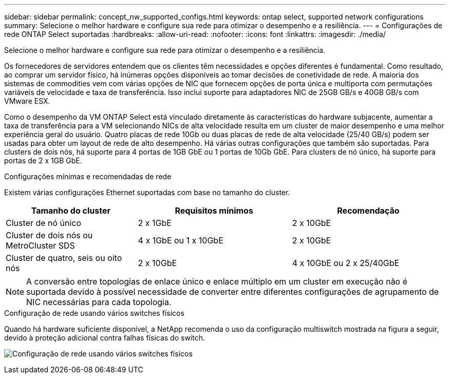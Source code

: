 ---
sidebar: sidebar 
permalink: concept_nw_supported_configs.html 
keywords: ontap select, supported network configurations 
summary: Selecione o melhor hardware e configure sua rede para otimizar o desempenho e a resiliência. 
---
= Configurações de rede ONTAP Select suportadas
:hardbreaks:
:allow-uri-read: 
:nofooter: 
:icons: font
:linkattrs: 
:imagesdir: ./media/


[role="lead"]
Selecione o melhor hardware e configure sua rede para otimizar o desempenho e a resiliência.

Os fornecedores de servidores entendem que os clientes têm necessidades e opções diferentes é fundamental. Como resultado, ao comprar um servidor físico, há inúmeras opções disponíveis ao tomar decisões de conetividade de rede. A maioria dos sistemas de commodities vem com várias opções de NIC que fornecem opções de porta única e multiporta com permutações variáveis de velocidade e taxa de transferência. Isso inclui suporte para adaptadores NIC de 25GB GB/s e 40GB GB/s com VMware ESX.

Como o desempenho da VM ONTAP Select está vinculado diretamente às características do hardware subjacente, aumentar a taxa de transferência para a VM selecionando NICs de alta velocidade resulta em um cluster de maior desempenho e uma melhor experiência geral do usuário. Quatro placas de rede 10Gb ou duas placas de rede de alta velocidade (25/40 GB/s) podem ser usadas para obter um layout de rede de alto desempenho. Há várias outras configurações que também são suportadas. Para clusters de dois nós, há suporte para 4 portas de 1GB GbE ou 1 portas de 10Gb GbE. Para clusters de nó único, há suporte para portas de 2 x 1GB GbE.

.Configurações mínimas e recomendadas de rede
Existem várias configurações Ethernet suportadas com base no tamanho do cluster.

[cols="30,35,35"]
|===
| Tamanho do cluster | Requisitos mínimos | Recomendação 


| Cluster de nó único | 2 x 1GbE | 2 x 10GbE 


| Cluster de dois nós ou MetroCluster SDS | 4 x 1GbE ou 1 x 10GbE | 2 x 10GbE 


| Cluster de quatro, seis ou oito nós | 2 x 10GbE | 4 x 10GbE ou 2 x 25/40GbE 
|===

NOTE: A conversão entre topologias de enlace único e enlace múltiplo em um cluster em execução não é suportada devido à possível necessidade de converter entre diferentes configurações de agrupamento de NIC necessárias para cada topologia.

.Configuração de rede usando vários switches físicos
Quando há hardware suficiente disponível, a NetApp recomenda o uso da configuração multiswitch mostrada na figura a seguir, devido à proteção adicional contra falhas físicas do switch.

image:BP_02.jpg["Configuração de rede usando vários switches físicos"]
